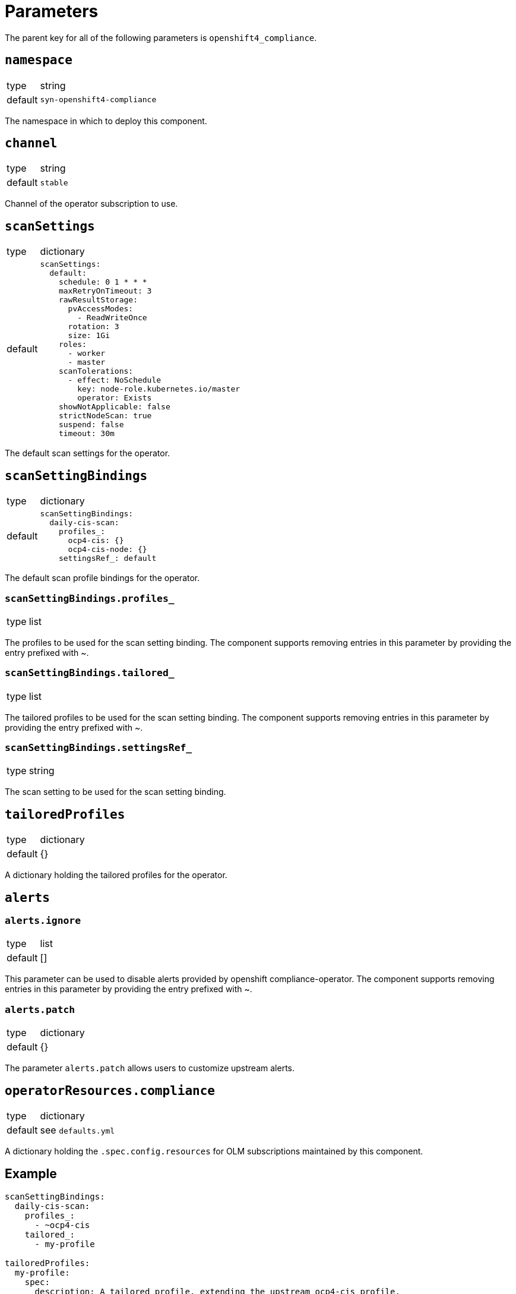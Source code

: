 = Parameters

The parent key for all of the following parameters is `openshift4_compliance`.


== `namespace`

[horizontal]
type:: string
default:: `syn-openshift4-compliance`

The namespace in which to deploy this component.


== `channel`

[horizontal]
type:: string
default:: `stable`

Channel of the operator subscription to use.


== `scanSettings`

[horizontal]
type:: dictionary
default::
+
[source,yaml]
----
scanSettings:
  default:
    schedule: 0 1 * * *
    maxRetryOnTimeout: 3
    rawResultStorage:
      pvAccessModes:
        - ReadWriteOnce
      rotation: 3
      size: 1Gi
    roles:
      - worker
      - master
    scanTolerations:
      - effect: NoSchedule
        key: node-role.kubernetes.io/master
        operator: Exists
    showNotApplicable: false
    strictNodeScan: true
    suspend: false
    timeout: 30m
----

The default scan settings for the operator.


== `scanSettingBindings`

[horizontal]
type:: dictionary
default::
+
[source,yaml]
----
scanSettingBindings:
  daily-cis-scan:
    profiles_:
      ocp4-cis: {}
      ocp4-cis-node: {}
    settingsRef_: default
----

The default scan profile bindings for the operator.

=== `scanSettingBindings.profiles_`

[horizontal]
type:: list

The profiles to be used for the scan setting binding.
The component supports removing entries in this parameter by providing the entry prefixed with ~.

=== `scanSettingBindings.tailored_`

[horizontal]
type:: list

The tailored profiles to be used for the scan setting binding.
The component supports removing entries in this parameter by providing the entry prefixed with ~.

=== `scanSettingBindings.settingsRef_`

[horizontal]
type:: string

The scan setting to be used for the scan setting binding.


== `tailoredProfiles`

[horizontal]
type:: dictionary
default:: {}

A dictionary holding the tailored profiles for the operator.


== `alerts`

=== `alerts.ignore`

[horizontal]
type:: list
default:: []

This parameter can be used to disable alerts provided by openshift compliance-operator.
The component supports removing entries in this parameter by providing the entry prefixed with ~.

=== `alerts.patch`

[horizontal]
type:: dictionary
default:: {}

The parameter `alerts.patch` allows users to customize upstream alerts.


== `operatorResources.compliance`

[horizontal]
type:: dictionary
default:: see `defaults.yml`

A dictionary holding the `.spec.config.resources` for OLM subscriptions maintained by this component.


== Example

[source,yaml]
----
scanSettingBindings:
  daily-cis-scan:
    profiles_:
      - ~ocp4-cis
    tailored_:
      - my-profile

tailoredProfiles:
  my-profile:
    spec:
      description: A tailored profile, extending the upstream ocp4-cis profile.
      disableRules:
        - name: ocp4-audit-profile-set
          rationale: |
            `Default` audit log profile is good enough. We do not want the possible impact on cluster availability of `WriteRequestBodies`.
      extends: ocp4-cis
      title: tailored ocp4-cis profile
----
